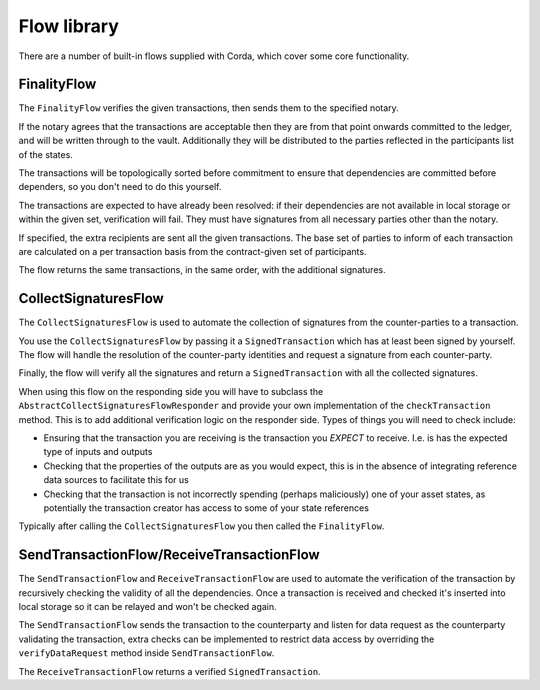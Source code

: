 Flow library
============

There are a number of built-in flows supplied with Corda, which cover some core functionality.

FinalityFlow
------------

The ``FinalityFlow`` verifies the given transactions, then sends them to the specified notary.

If the notary agrees that the transactions are acceptable then they are from that point onwards committed to the ledger,
and will be written through to the vault. Additionally they will be distributed to the parties reflected in the participants
list of the states.

The transactions will be topologically sorted before commitment to ensure that dependencies are committed before
dependers, so you don't need to do this yourself.

The transactions are expected to have already been resolved: if their dependencies are not available in local storage or
within the given set, verification will fail. They must have signatures from all necessary parties other than the notary.

If specified, the extra recipients are sent all the given transactions. The base set of parties to inform of each
transaction are calculated on a per transaction basis from the contract-given set of participants.

The flow returns the same transactions, in the same order, with the additional signatures.


CollectSignaturesFlow
---------------------

The ``CollectSignaturesFlow`` is used to automate the collection of signatures from the counter-parties to a transaction.

You use the ``CollectSignaturesFlow`` by passing it a ``SignedTransaction`` which has at least been signed by yourself.
The flow will handle the resolution of the counter-party identities and request a signature from each counter-party.

Finally, the flow will verify all the signatures  and return a ``SignedTransaction`` with all the collected signatures.

When using this flow on the responding side you will have to subclass the ``AbstractCollectSignaturesFlowResponder`` and
provide your own implementation of the ``checkTransaction`` method. This is to add additional verification logic on the
responder side. Types of things you will need to check include:

* Ensuring that the transaction you are receiving is the transaction you *EXPECT* to receive. I.e. is has the expected
  type of inputs and outputs
* Checking that the properties of the outputs are as you would expect, this is in the absence of integrating reference
  data sources to facilitate this for us
* Checking that the transaction is not incorrectly spending (perhaps maliciously) one of your asset states, as potentially
  the transaction creator has access to some of your state references

Typically after calling the ``CollectSignaturesFlow`` you then called the ``FinalityFlow``.

SendTransactionFlow/ReceiveTransactionFlow
------------------------------------------

The ``SendTransactionFlow`` and ``ReceiveTransactionFlow`` are used to automate the verification of the transaction by
recursively checking the validity of all the dependencies. Once a transaction is received and checked it's inserted into
local storage so it can be relayed and won't be checked again.

The ``SendTransactionFlow`` sends the transaction to the counterparty and listen for data request as the counterparty
validating the transaction, extra checks can be implemented to restrict data access by overriding the ``verifyDataRequest``
method inside ``SendTransactionFlow``.

The ``ReceiveTransactionFlow`` returns a verified ``SignedTransaction``.
